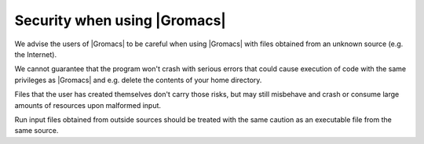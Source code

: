 Security when using |Gromacs|
=============================

.. _gmx-security:

We advise the users of |Gromacs| to be careful when using |Gromacs|
with files obtained from an unknown source (e.g. the Internet).

We cannot guarantee that the program won't crash with serious errors
that could cause execution of code with the same privileges as |Gromacs|
and e.g. delete the contents of your home directory.

Files that the user has created themselves don't carry those risks, but may
still misbehave and crash or consume large amounts of resources upon
malformed input.

Run input files obtained from outside sources should be treated with the
same caution as an executable file from the same source.

